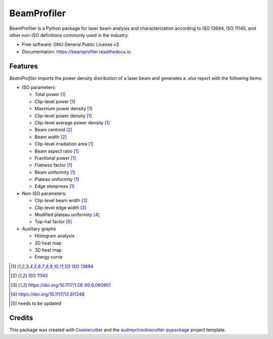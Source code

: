 ============
BeamProfiler
============


.. image:: https://img.shields.io/pypi/v/beamprofiler.svg
        :target: https://pypi.python.org/pypi/beamprofiler

.. image:: https://img.shields.io/travis/wagnojunior/beamprofiler.svg
        :target: https://travis-ci.com/wagnojunior/beamprofiler

.. image:: https://readthedocs.org/projects/beamprofiler/badge/?version=latest
        :target: https://beamprofiler.readthedocs.io/en/latest/?version=latest
        :alt: Documentation Status




BeamProfiler is a Python package for laser beam analysis and characterization
according to ISO 13694, ISO 11145, and other non-ISO definitions commonly used
in the industry.


* Free software: GNU General Public License v3
* Documentation: https://beamprofiler.readthedocs.io.


Features
--------

*BeamProfiler* imports the power density distribution of a laser beam and generates a `.xlsx` report with the following items:

* ISO parameters:
  
  * Total power [1]_
  * Clip-level power [1]_
  * Maximum power density [1]_
  * Clip-level power density [1]_
  * Clip-level average power density [1]_
  * Beam centroid [2]_
  * Beam width  [2]_
  * Clip-level irradiation area [1]_
  * Beam aspect ratio [1]_
  * Fractional power [1]_
  * Flatness factor [1]_
  * Beam uniformity [1]_
  * Plateau uniformity [1]_
  * Edge steepness [1]_


* Non-ISO parameters:

  * Clip-level beam width [3]_
  * Clip-level edge width [3]_
  * Modified plateau uniformity [4]_
  * Top-hat factor [5]_


* Auxiliary graphs

  * Histogram analysis
  * 2D heat map
  * 3D heat map
  * Energy curve

.. [1] `ISO 13694`_
.. [2] `ISO 11145`_
.. [3] https://doi.org/10.1117/1.OE.60.6.060801
.. [4] https://doi.org/10.1117/12.611248
.. [5] needs to be updated

.. _ISO 13694: https://www.iso.org/standard/72945.html
.. _ISO 11145: https://www.iso.org/standard/72944.html


Credits
-------

This package was created with Cookiecutter_ and the `audreyr/cookiecutter-pypackage`_ project template.

.. _Cookiecutter: https://github.com/audreyr/cookiecutter
.. _`audreyr/cookiecutter-pypackage`: https://github.com/audreyr/cookiecutter-pypackage

